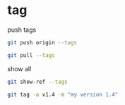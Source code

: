 * tag

push tags
#+BEGIN_SRC bash
git push origin --tags
#+END_SRC


#+BEGIN_SRC bash
git pull --tags
#+END_SRC

show all

#+BEGIN_SRC bash
git show-ref --tags

#+END_SRC

#+BEGIN_SRC bash
git tag -a v1.4 -m "my version 1.4"
#+END_SRC
